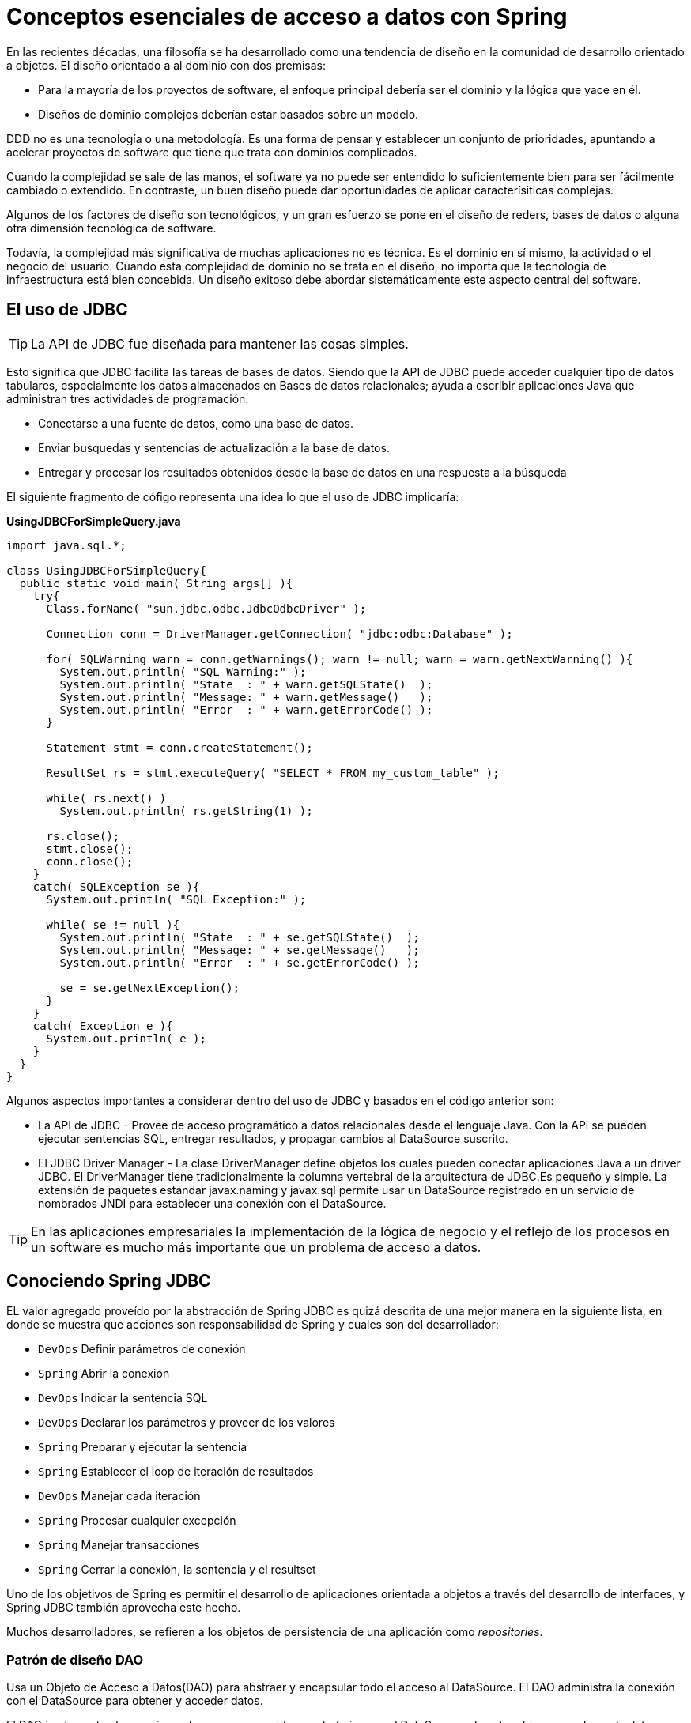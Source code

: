 # Conceptos esenciales de acceso a datos con Spring
En las recientes décadas, una filosofía se ha desarrollado como una tendencia de diseño en la comunidad de desarrollo orientado a objetos. El diseño orientado a al dominio con dos premisas:

* Para la mayoría de los proyectos de software, el enfoque principal debería ser el dominio y la lógica que yace en él.
* Diseños de dominio complejos deberían estar basados sobre un modelo.

DDD no es una tecnología o una metodología. Es una forma de pensar y establecer un conjunto de prioridades, apuntando a acelerar proyectos de software que tiene que trata con dominios complicados.

Cuando la complejidad se sale de las manos, el software ya no puede ser entendido lo suficientemente bien para ser fácilmente cambiado o extendido. En contraste, un buen diseño puede dar oportunidades de aplicar caracterísiticas complejas.

Algunos de los factores de diseño son tecnológicos, y un gran esfuerzo se pone en el diseño de reders, bases de datos o alguna otra dimensión tecnológica de software.

Todavía, la complejidad más significativa de muchas aplicaciones no es técnica. Es el dominio en sí mismo, la actividad o el negocio del usuario. Cuando esta complejidad de dominio no se trata en el diseño, no importa que la tecnología de infraestructura está bien concebida. Un diseño exitoso debe abordar sistemáticamente este aspecto central del software.

## El uso de JDBC
TIP: La API de JDBC fue diseñada para mantener las cosas simples.

Esto significa que JDBC facilita las tareas de bases de datos. Siendo que la API de JDBC puede acceder cualquier tipo de datos tabulares, especialmente los datos almacenados en Bases de datos relacionales; ayuda a escribir aplicaciones Java que administran tres actividades de programación:

* Conectarse a una fuente de datos, como una base de datos.
* Enviar busquedas y sentencias de actualización a la base de datos.
* Entregar y procesar los resultados obtenidos desde la base de datos en una respuesta a la búsqueda

El siguiente fragmento de cófigo representa una idea lo que el uso de JDBC implicaría:

*UsingJDBCForSimpleQuery.java*
[source,java]
----
import java.sql.*;

class UsingJDBCForSimpleQuery{
  public static void main( String args[] ){
    try{
      Class.forName( "sun.jdbc.odbc.JdbcOdbcDriver" );

      Connection conn = DriverManager.getConnection( "jdbc:odbc:Database" );

      for( SQLWarning warn = conn.getWarnings(); warn != null; warn = warn.getNextWarning() ){
        System.out.println( "SQL Warning:" );
        System.out.println( "State  : " + warn.getSQLState()  );
        System.out.println( "Message: " + warn.getMessage()   );
        System.out.println( "Error  : " + warn.getErrorCode() );
      }

      Statement stmt = conn.createStatement();

      ResultSet rs = stmt.executeQuery( "SELECT * FROM my_custom_table" );

      while( rs.next() )
        System.out.println( rs.getString(1) );

      rs.close();
      stmt.close();
      conn.close();
    }
    catch( SQLException se ){
      System.out.println( "SQL Exception:" );

      while( se != null ){
        System.out.println( "State  : " + se.getSQLState()  );
        System.out.println( "Message: " + se.getMessage()   );
        System.out.println( "Error  : " + se.getErrorCode() );

        se = se.getNextException();
      }
    }
    catch( Exception e ){
      System.out.println( e );
    }
  }
}
----

Algunos aspectos importantes a considerar dentro del uso de JDBC y basados en el código anterior son:

* La API de JDBC - Provee de acceso programático a datos relacionales desde el lenguaje Java. Con la APi se pueden ejecutar sentencias SQL, entregar resultados, y propagar cambios al DataSource suscrito.
* El JDBC Driver Manager - La clase DriverManager define objetos los cuales pueden conectar aplicaciones Java a un driver JDBC. El DriverManager tiene tradicionalmente la columna vertebral de la arquitectura de JDBC.Es pequeño y simple. La extensión de paquetes estándar javax.naming y javax.sql permite usar un DataSource registrado en un servicio de nombrados JNDI para establecer una conexión con el DataSource.

TIP: En las aplicaciones empresariales la implementación de la lógica de negocio y el reflejo de los procesos en un software es mucho más importante que un problema de acceso a datos.

## Conociendo Spring JDBC
EL valor agregado proveído por la abstracción de Spring JDBC es quizá descrita de una mejor manera en la siguiente lista, en donde se muestra que acciones son responsabilidad de Spring y cuales son del desarrollador:

* `DevOps` Definir parámetros de conexión
* `Spring` Abrir la conexión
* `DevOps` Indicar la sentencia SQL
* `DevOps` Declarar los parámetros y proveer de los valores
* `Spring` Preparar y ejecutar la sentencia
* `Spring` Establecer el loop de iteración de resultados
* `DevOps` Manejar cada iteración
* `Spring` Procesar cualquier excepción
* `Spring` Manejar transacciones
* `Spring` Cerrar la conexión, la sentencia y el resultset

Uno de los objetivos de Spring es permitir el desarrollo de aplicaciones orientada a objetos a través del desarrollo de interfaces, y Spring JDBC también aprovecha este hecho.

Muchos desarrolladores, se refieren a los objetos de persistencia de una aplicación como _repositories_.

### Patrón de diseño DAO
Usa un Objeto de Acceso a Datos(DAO) para abstraer y encapsular todo el acceso al DataSource. El DAO administra la conexión con el DataSource para obtener y acceder datos.

El DAO implementa el mecanismo de acceso requerido para trabajar con el DataSource, el cual podría ser una base de datos relacional. El DAO esconde completamente la implementación del DataSource de los componentes que lo llaman, debido a que la interfaz no lo puede modificar por sí misma.DAO

image::images/dao.png[]

Si planteamos nuestros objetos de acceso a datos de esta forma, entonces los objetos de servicio podrán acceder a las interfaces de las declaraciones de los DAO’s para manipular la estructura de la base de datos y los podremos desacoplar en dado caso de que necesitemos algún mock o cambio de implementación. Además, lo hace más sencillo de probar pues podemos definir pruebas de unidad reales en base a las llamadas que se deberían ejecutar en los colaboradores.

*GenericDao.java*
[source,java]
----
package com.makingdevs.dao;

import java.io.Serializable;
import java.util.List;

/** The Generic DAO for all persistence interfaces */
public interface GenericDao<T, PK extends Serializable> {

  /** Persist the newInstance object into database */
  PK create(T newInstance);

  /**
   * Retrieve an object that was previously persisted to the database using the
   * indicated id as primary key
   */
  T read(PK id);

  /** Save changes made to a persistent object. */
  void update(T transientObject);

  /** Remove an object from persistent storage in the database */
  void delete(T persistentObject);

  /** Retrieves a list of instances */
  List<T> findAll();

  /** Count the current instances persisted */
  int countAll();
}
----

El patrón de diseño DAO debe ser bien conocido por cualquier desarrollador Java Empresarial, sin embargo, debemos clarificar algunas cosas para la implmenetación:

* Todos los accesos de la base de datos en el sistema son hechos a través de los DAO’s para mantener la encapsulación.
* Cada instancia del DAO es responsable por un objeto de dominio primario o entidad.
* Si un objeto de dominio tiene un ciclo de vida independiente, debería tener su propio DAO.
* El DAO es responsable de la creación, lectura(por llave primaria), actualizaciones y el borrado de un objeto de dominio.(CRUD)
* El DAO quizá permita búsquedas basados en criterios distintos a la llave primaria. Podemos referirnos a esos métodos como _finder methods_ o _finders_. El valor que se regresa de un _finder_ es normalmente una colección de objetos de dominio de los cuales el DAO es responsable.
* El DAO no es responsable por el manejo de transacciones, sesiones o conexiones, esto últimos son manejados fuera del DAO para mantener la flexibilidad.
* Evitamos en la medida de lo posible el uso de casts explícito.
* Aún aquí, es válido usar principios de POO como herencia y polimorfismo.

*UserDao.java*

[source,java]
----
package com.makingdevs.dao;

import com.makingdevs.model.User;

public interface UserDao extends GenericDao<User, Long> {
  User findByUsername(String username);
  // So many methods as you want...
}
----

*ProjectDao.java*
[source,java]
----
package com.makingdevs.dao;

import com.makingdevs.model.Project;

public interface ProjectDao extends GenericDao<Project, Long> {
  Project findByCodename(String codename);
}
----

*GenericDao.java*
[source,java]
----
package com.makingdevs.dao;

import java.util.List;

import com.makingdevs.model.Project;
import com.makingdevs.model.UserStory;

public interface UserStoryDao extends GenericDao<UserStory, Long> {
  List<UserStory> findAllByEffortBetween(Integer lowValue, Integer maxValue);
  List<UserStory> findAllByPriorityBetween(Integer lowValue, Integer maxValue);
  List<UserStory> findAllByProject(Project project);
}
----

*GenericDao.java*
[source,java]
----
package com.makingdevs.dao;

import java.util.List;

import com.makingdevs.model.Task;
import com.makingdevs.model.TaskStatus;
import com.makingdevs.model.User;
import com.makingdevs.model.UserStory;

public interface TaskDao extends GenericDao<Task, Long> {
  List<Task> findAllByDescriptionLike(String description);
  List<Task> findAllByUserStoryAndStatusEquals(UserStory userStory, TaskStatus taskStatus);
  List<Task> findAllByUser(User user);
}
----

## Manejo de excepciones
Si has escrito código con la API de JDBC sin Spring, entonces debés de conocer que no puedes hacer nada sin cachar siempre `SQLException`. El significado de la excepción es que algo malo paso cuando se intentó acceder a la base de datos, pero el detalle de la excepción en la mayoría de los casos no dice mucho que pueda ayudar.

Algunos problemas comúnes que causan que se arroje `SQLException` son:

* La aplicación no es capaz de conectarse a la base de datos.
* El query que se esta ejecutando tiene errores en su sintacis.
* Las tablas y las columnas referidas en la búsqueda no existen.
* Un intento fue hecho al insertar o actualizar valores que violan las restricciones de la base de datos.

NOTE: ¿Cómo debe ser tratada SQLException cuando se atrape? Realmente, si falla la base de datos no podemos hacer nada...

Y si no podemos hacer nada entonces *¿por qué debemos tratarla?* Incluso si desearamos tratarla tenemos que profundizar en ella para obtener la verdadera causa del error. Algunos frameworks de persistencia ofrecen una jerarquía de excepciones, cada una de ellas apuntando a un problema diferente, esto hace crear bloques `try/catch` para excepciones que se pueden esperar de antemano. El problema con ello es que cada jerarquía de excepciones es referente exclusiva al framework.

Spring provee una *jerarquía de excepciones* también conocida como *una plataforma agnóstica de excepciones para la persistencia con Spring* que resuelve los problemas de falta de claridad en los errores y las jerarquías de otros frameworks, incluso la de JDBC.

image::images/data_access_exception.png[]

TIP: Te recomendamos que explores la documentación de DataAccessException, pues hay actualizaciones al respecto de la jerarquía de excepciones y es muy bueno tenerlo como referencia.

## La base de datos y el namespace
El paquete `org.springframework.jdbc.datasource.embedded` provee del soporte embebido de bases de datos con motores Java. Soporta HSQL, H2 y Derby de forma nativa. Aunque se puede extender el API para conectar nuevos tipos de bases de datos e implementaciones de `DataSource`.

TIP: Una bases de datos embebida es útil durante la fase de desarrollo de un proyecto por que es de naturaleza ligera. Los beneficios incluyen una fácil configuración, tiempo de inicio rápido, capaz de probarse, y la habilidad de evolucionar el SQL(estructira) durante el desarrollo.

Para embeber la base de datos necesitamos crear algunos scripts que nos permitan definir la estructura(DDL) y después asignarlos a nuestro bean de Spring.

*DataSourceWithNamespace.xml*
[source,xml]
----
<?xml version="1.0" encoding="UTF-8"?>
<beans xmlns="http://www.springframework.org/schema/beans"
  xmlns:xsi="http://www.w3.org/2001/XMLSchema-instance"
  xmlns:jdbc="http://www.springframework.org/schema/jdbc"
  xmlns:jee="http://www.springframework.org/schema/jee"
  xmlns:util="http://www.springframework.org/schema/util"
  xsi:schemaLocation="http://www.springframework.org/schema/jee http://www.springframework.org/schema/jee/spring-jee-4.0.xsd
    http://www.springframework.org/schema/jdbc http://www.springframework.org/schema/jdbc/spring-jdbc-4.0.xsd
    http://www.springframework.org/schema/beans http://www.springframework.org/schema/beans/spring-beans.xsd
    http://www.springframework.org/schema/util http://www.springframework.org/schema/util/spring-util-4.0.xsd">


  <jdbc:embedded-database type="H2" id="dataSource">
    <jdbc:script location="classpath:/com/makingdevs/scripts/user.sql"/>
    <jdbc:script location="classpath:/com/makingdevs/scripts/project.sql"/>
    <jdbc:script location="classpath:/com/makingdevs/scripts/user_story.sql"/>
    <jdbc:script location="classpath:/com/makingdevs/scripts/task.sql"/>
    <jdbc:script location="classpath:/com/makingdevs/scripts/constraints.sql"/>
  </jdbc:embedded-database>
</beans>
----

*DeclaringDataSourceTests.java*
[source,java]
----
package com.makingdevs.practica1;

import java.sql.SQLException;

import javax.sql.DataSource;

import org.junit.Test;
import org.junit.runner.RunWith;
import org.springframework.beans.factory.annotation.Autowired;
import org.springframework.test.context.ContextConfiguration;
import org.springframework.test.context.junit4.SpringJUnit4ClassRunner;
import org.springframework.util.Assert;

@RunWith(SpringJUnit4ClassRunner.class)
@ContextConfiguration(locations = { "DataSourceWithNamespace.xml" })
public class DeclaringDataSourceTests {

  @Autowired
  DataSource dataSource;

  @Test
  public void test() throws SQLException {
    Assert.notNull(dataSource);
    Assert.notNull(dataSource.getConnection());
  }
}
----

Aunque potencialmente, se podría utilizar cualquier manejador de base de datos que provea de un Driver de Conexión el cual permitá manipularla.

### Control de las conexiones(El DataSource)
Independientemente de cual forma de soporte en Spring uses, necesitarás configurar una referencia a un DataSource. Spring ofrece varias opciones para configurar beans DataSource en una aplicación:

* DataSources que son definidos por el driver
* DataSources que son buscados por un recurso JNDI
* DataSources que son pool de conexiones

Adicionalmente, Spring ofrece dos tipos de clases para DataSource del paquete `org.springframework.jdbc.datasource`:

* `DriverManagerDataSource` Regresa una nueva conexión cada vez que una conexión es solicitada.
* `SingleConnectionDataSource` Regresa la misma conexión cada veza que la conexión es solicitada.

*DriverManagerDataSource.xml*
[source,xml]
----
<bean id="dataSource" class="org.springframework.jdbc.datasource.DriverManagerDataSource">
  <property name="driverClassName" value="org.hsqldb.jdbcDriver" />
  <property name="url" value="jdbc:hsqldb:hsql://localhost/spitter/spitter" />
  <property name="username" value="sa" />
  <property name="password" value="" />
</bean>
----

### Uso de Commons DBCP y/o C3P0
*DriverManagerDataSource.xml*
[source,xml]
----
<util:properties id="dbProperties" location="classpath:/com/makingdevs/practica1/db.properties" />

<bean id="dataSource" class="org.apache.commons.dbcp.BasicDataSource">
  <property name="username" value="#{dbProperties['mainDataSource.username']}"/>
  <property name="password" value="#{dbProperties['mainDataSource.password']}"/>
  <property name="url" value="#{dbProperties['mainDataSource.url']}"/>
  <property name="driverClassName" value="#{dbProperties['mainDataSource.driverClassName']}"/>
</bean>
----

*DriverManagerDataSource.xml*
[source,xml]
----
<util:properties id="dbProperties" location="classpath:/com/makingdevs/practica1/db.properties" />

<bean id="dataSource" class="com.mchange.v2.c3p0.ComboPooledDataSource">
  <property name="user" value="#{dbProperties['mainDataSource.username']}"/>
  <property name="password" value="#{dbProperties['mainDataSource.password']}"/>
  <property name="jdbcUrl" value="#{dbProperties['mainDataSource.url']}"/>
  <property name="driverClass" value="#{dbProperties['mainDataSource.driverClassName']}"/>
</bean>
----

Con Spring podemos configurar una referencia a un DataSource que esta dentro de un JNDI y alambrarlo a cualquier otra clase que lo necesite. Con el namespace `jee` tenemos disponible el tag `<jee:jndi-lookup>` que ayuda a buscarlo e inicializarlo.

`<jee:jndi-lookup id="dataSource" jndi-name="/jdbc/MakingDevsDS" resource-ref="true" />`

NOTE:  El uso de `resource-ref="true"` antepone al nombre JNDI `java:comp/env/`.

## Modelado de las operaciones como objetos Java(Caso de estudio)
Nuestro ejemplo estará basado en un tablero de tareas(Taskboard), el cual esta asignado a algun proyecto que a su vez tiene varias historias de usuario, dichas historias serán pobladas por las tareas. Todo este conjunto nos dará como resultado un tablero que potencialmente podrá ser visualizado en un front-end.

### Creación de proyectos

[cols="1"]
|===
|*Como* product owner +
*Deseo* administrar proyectos +
*De tal manera* que pueda crearlos y visualizarlos
|*Criterios de aceptación:* +
1. El proyecto debe tener un identificador único +
2. El identificador de proyecto de estar en mayúsculas y sin espacios +
3. Debe de tener una descripción +
4. Esta formado de varias historias de usuario +
5. Se deberá calcular el esfuerzo total del proyecto
|===

### Agregar historias de usuario

[cols="1"]
|===
|*Como* product owner +
*Deseo* agregar la descripción de una funcionalidad +
*De tal manera* que pueda identificarla como una historia de usuario
|*Criterios de aceptación:* +
1. Debe de tener el esfuerzo necesario en puntos +
2. Debe tener una prioridad +
3. Dos historias de usuario no pueden tener la misma prioridad +
4. Debe tener una descripción +
5. Es posible asignarle varias tareas +
6. Cuando todas sus tareas están terminadas entonces se considera hecho +
7. Se puede repriorizar una historia de usuario.
|===

### Crear tareas

[cols="1"]
|===
|*Como* miembro del equipo +
*Deseo* agregar tareas +
*De tal manera* que puedan ser parte de una historia de usuario
|*Criterios de aceptación:* +
1. Las tareas pueden tener tres estados: TODO, WIP y DONE +
2. Una tarea puede estar asignada a varios usuarios +
3. Tienen una descripción +
4. Pueden cambiar de estado +
5. Un usuario sólo puede tener una tarea en WIP +
6. Cuando se crea una tarea debe de tener el estado TODO. +
7. Sólo se pueden asignar tareas a usuarios dentro del proyecto.
|===

### Agregar miembros al equipo

[cols="1"]
|===
|*Como* miembro del equipo +
*Deseo* unirme al equipo +
*De tal manera* que agregar tareas y colaborar en un proyecto
|*Criterios de aceptación:* +
1. Los nombres de usuario deben ser únicos +
2. El nombre de usuario debe tener la forma de un correo
|===

### Visualizar un tablero de tareas

[cols="1"]
|===
|*Como* miembro del equipo +
*Deseo* un tablero con las tareas de una proyecto +
*De tal manera* que pueda visualizar el estado actual del proyecto
|*Criterios de aceptación:* +
1. Debe de tener 3 líneas +
2. Las tareas deben mostrar el nombre de los participantes
|===

### Tu propia historia...

[cols="1"]
|===
|*Como* un usuario +
*Deseo* hacer algo +
*De tal manera* que me aporte valor
|*Criterios de aceptación:* +
1. Satisfacción +
2. Validación +
3. Restricción
|===

## Estructura de las clases de dominio

*Project.java*

[source,java]
----
package com.makingdevs.model;

import java.util.Date;
import java.util.List;

public class Project {
  private Long id;
  private String name;
  private String codeName;
  private String description;
  private Date dateCreated;
  private Date lastUpdated;

  private List<UserStory> userStories;
  private List<User> participants;

  // Getters y Setters
  // Constructores
}
----

*UserStory.java*
[source,java]
----
package com.makingdevs.model;

import java.util.Date;
import java.util.List;

public class UserStory {
  private Long id;
  private String description;
  private Integer priority;
  private Integer effort;
  private Date dateCreated;
  private Date lastUpdated;

  private Project project;
  private List<Task> tasks;
  // Getters y Setters
  // Constructores
}
----

*Task.java*
[source,java]
----
package com.makingdevs.model;

import java.util.Date;
import java.util.List;

public class Task {
  private Long id;
  private String description;
  private TaskStatus status;
  private Date dateCreated;
  private Date lastUpdated;

  private UserStory userStory;
  private List<User> participants;
  // Getters y Setters
  // Constructores
}
----

*TaskStatus.java*
[source,java]
----
package com.makingdevs.model;

public enum TaskStatus {
  TODO,WIP,DONE;
}
----

*User.java*
[source,java]
----
package com.makingdevs.model;

import java.util.Date;

public class User {
  private Long id;
  private String username;
  private boolean enabled;
  private Date dateCreated;
  private Date lastUpdated;
  // Getters y Setters
  // Constructores
}
----

## Funcionalidad que deseamos implementar a nivel de interfaces

[source,java]
----
package com.makingdevs.model;

public interface ProjectService {
  void createNewProject(Project project);
  Project findProjectByCodeName(String codeName);
  Integer totalEffortForProject(String codeName);
}
----

*UserStoryService.java*
[source,java]
----
package com.makingdevs.model;

import java.util.List;

public interface UserStoryService {
  void createUserStory(UserStory userStory);
  List<UserStory> findUserStoriesByProject(String codeName);
  boolean isUserStoryDone(Long userStoryId);
  UserStory findUserStoryByIdentifier(Long userStoryId);
}
----

*TaskService.java*
[source,java]
----
package com.makingdevs.model;

public interface TaskService {
  Task createTaskForUserStory(String taskDescription, Long userStoryId);
  void assignTaskToUser(Long taskId, String username);
  void changeTaskStatus(Long taskId, TaskStatus taskStatus);
}
----

*UserService.java*
[source,java]
----
package com.makingdevs.model;

public interface UserService {
  User findUserByUsername(String username);
  User createUser(String username);
  void addToProject(String username, String codeName);
}
----

TIP: Aunque esta es la funcionalidad de negocio que deseamos implementar, debes recordar que aún necesitarás otros componentes que te permitan almacenar los datos de la estructura; tales componentes podrían implementarse con acceso a datos(relacionales o no relacionales) y sus respectivas abstracciones.
